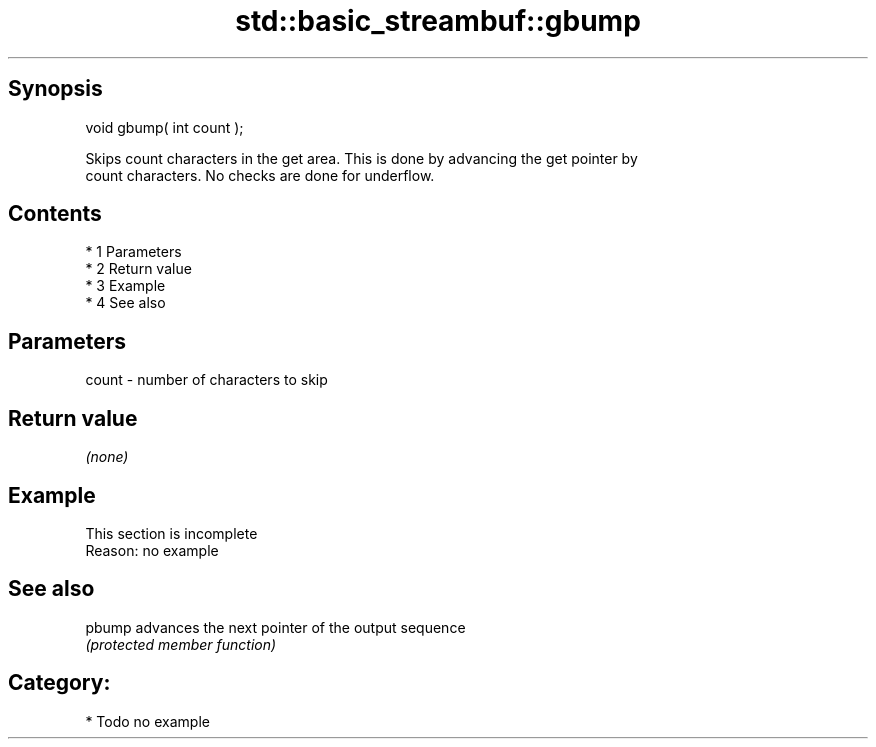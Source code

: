 .TH std::basic_streambuf::gbump 3 "Apr 19 2014" "1.0.0" "C++ Standard Libary"
.SH Synopsis
   void gbump( int count );

   Skips count characters in the get area. This is done by advancing the get pointer by
   count characters. No checks are done for underflow.

.SH Contents

     * 1 Parameters
     * 2 Return value
     * 3 Example
     * 4 See also

.SH Parameters

   count - number of characters to skip

.SH Return value

   \fI(none)\fP

.SH Example

    This section is incomplete
    Reason: no example

.SH See also

   pbump advances the next pointer of the output sequence
         \fI(protected member function)\fP

.SH Category:

     * Todo no example
